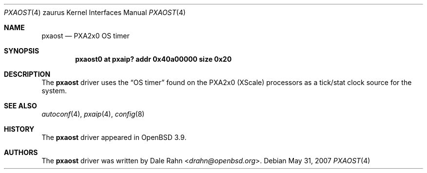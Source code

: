 .\" 	$OpenBSD: pxaost.4,v 1.2 2007/05/31 19:19:57 jmc Exp $
.\"
.\" Copyright (c) 2005, Miodrag Vallat.
.\" All rights reserved.
.\"
.\" Redistribution and use in source and binary forms, with or without
.\" modification, are permitted provided that the following conditions
.\" are met:
.\" 1. Redistributions of source code must retain the above copyright
.\"    notice, this list of conditions and the following disclaimer.
.\" 2. Redistributions in binary form must reproduce the above copyright
.\"    notice, this list of conditions and the following disclaimer in the
.\"    documentation and/or other materials provided with the distribution.
.\"
.\" THIS SOFTWARE IS PROVIDED BY THE AUTHOR ``AS IS'' AND ANY EXPRESS OR
.\" IMPLIED WARRANTIES, INCLUDING, BUT NOT LIMITED TO, THE IMPLIED
.\" WARRANTIES OF MERCHANTABILITY AND FITNESS FOR A PARTICULAR PURPOSE ARE
.\" DISCLAIMED.  IN NO EVENT SHALL THE AUTHOR BE LIABLE FOR ANY DIRECT,
.\" INDIRECT, INCIDENTAL, SPECIAL, EXEMPLARY, OR CONSEQUENTIAL DAMAGES
.\" (INCLUDING, BUT NOT LIMITED TO, PROCUREMENT OF SUBSTITUTE GOODS OR
.\" SERVICES; LOSS OF USE, DATA, OR PROFITS; OR BUSINESS INTERRUPTION)
.\" HOWEVER CAUSED AND ON ANY THEORY OF LIABILITY, WHETHER IN CONTRACT,
.\" STRICT LIABILITY, OR TORT (INCLUDING NEGLIGENCE OR OTHERWISE) ARISING IN
.\" ANY WAY OUT OF THE USE OF THIS SOFTWARE, EVEN IF ADVISED OF THE
.\" POSSIBILITY OF SUCH DAMAGE.
.\"
.Dd $Mdocdate: May 31 2007 $
.Dt PXAOST 4 zaurus
.Os
.Sh NAME
.Nm pxaost
.Nd PXA2x0 OS timer
.Sh SYNOPSIS
.Cd "pxaost0 at pxaip? addr 0x40a00000 size 0x20"
.Sh DESCRIPTION
The
.Nm
driver uses the
.Dq OS timer
found on the PXA2x0
.Pq XScale
processors as a tick/stat clock source for the system.
.Sh SEE ALSO
.Xr autoconf 4 ,
.Xr pxaip 4 ,
.Xr config 8
.Sh HISTORY
The
.Nm
driver appeared in
.Ox 3.9 .
.Sh AUTHORS
The
.Nm
driver was written by
.An Dale Rahn Aq Mt drahn@openbsd.org .
